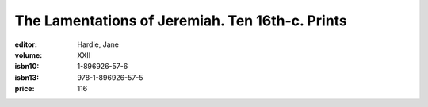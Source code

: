 The Lamentations of Jeremiah. Ten 16th-c. Prints
================================================

:editor: Hardie, Jane
:volume: XXII
:isbn10: 1-896926-57-6
:isbn13: 978-1-896926-57-5
:price: 116
